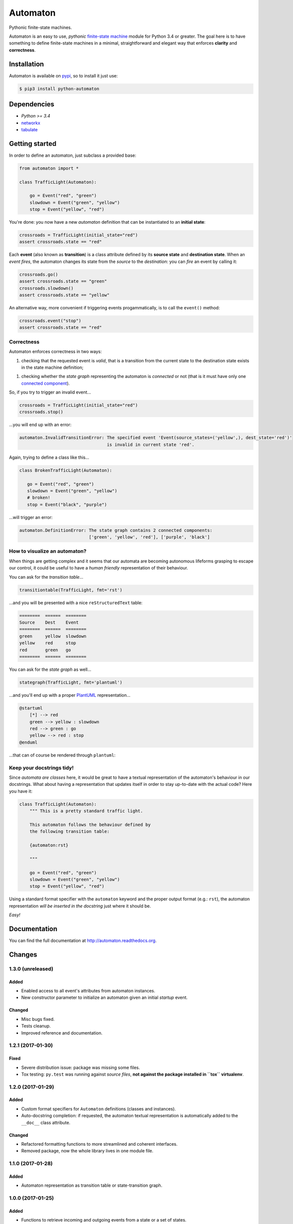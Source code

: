 =========
Automaton
=========

Pythonic finite-state machines.

|build-status| |coverage-status| |documentation-status| |codeqa| |pypi| |license-status|

Automaton is an easy to use, *pythonic* `finite-state machine`_ module for Python 3.4 or greater.
The goal here is to have something to define finite-state machines in a minimal, straightforward
and elegant way that enforces **clarity** and **correctness**.

Installation
============
Automaton is available on `pypi <https://pypi.python.org/pypi/python-automaton>`_,
so to install it just use:

.. code::

    $ pip3 install python-automaton


Dependencies
============

* `Python >= 3.4`
* `networkx <https://github.com/networkx/networkx>`_
* `tabulate <https://pypi.python.org/pypi/tabulate>`_


Getting started
===============

In order to define an automaton, just subclass a provided base:

.. code-block:: python

    from automaton import *

    class TrafficLight(Automaton):

        go = Event("red", "green")
        slowdown = Event("green", "yellow")
        stop = Event("yellow", "red")

You're done: you now have a new *automaton* definition that can be instantiated to an **initial state**:

.. code-block:: python

    crossroads = TrafficLight(initial_state="red")
    assert crossroads.state == "red"

Each **event** (also known as **transition**) is a class attribute defined by its **source state** and
**destination state**. When an *event fires*, the automaton changes its state from the *source* to the *destination*:
you can *fire* an event by calling it:

.. code-block:: python

    crossroads.go()
    assert crossroads.state == "green"
    crossroads.slowdown()
    assert crossroads.state == "yellow"

An alternative way, more convenient if triggering events progammatically, is to call the ``event()`` method:

.. code-block:: python

    crossroads.event("stop")
    assert crossroads.state == "red"

Correctness
-----------

Automaton enforces correctness in two ways:

1. checking that the requested event is *valid*, that is a transition from the current state to the destination
   state exists in the state machine definition;
1. checking whether the *state graph* representing the automaton is *connected* or not (that is it must have only
   one `connected component`_).

So, if you try to trigger an invalid event...

.. code-block:: python

    crossroads = TrafficLight(initial_state="red")
    crossroads.stop()

...you will end up with an error:

.. code::

    automaton.InvalidTransitionError: The specified event 'Event(source_states=('yellow',), dest_state='red')'
                                      is invalid in current state 'red'.


Again, trying to define a class like this...

.. code-block:: python

    class BrokenTrafficLight(Automaton):

       go = Event("red", "green")
       slowdown = Event("green", "yellow")
       # broken!
       stop = Event("black", "purple")

...will trigger an error:

.. code::

    automaton.DefinitionError: The state graph contains 2 connected components:
                               ['green', 'yellow', 'red'], ['purple', 'black']


How to visualize an automaton?
------------------------------

When things are getting complex and it seems that our automata are becoming autonomous lifeforms grasping to escape
our control, it could be useful to have a *human friendly* representation of their behaviour.

You can ask for the *transition table*...

.. code-block:: python

    transitiontable(TrafficLight, fmt='rst')

...and you will be presented with a nice ``reStructuredText`` table:

.. code::

    ========  ======  ========
    Source    Dest    Event
    ========  ======  ========
    green     yellow  slowdown
    yellow    red     stop
    red       green   go
    ========  ======  ========

You can ask for the *state graph* as well...

.. code-block:: python

    stategraph(TrafficLight, fmt='plantuml')

...and you'll end up with a proper `PlantUML <http://plantuml.com/>`_ representation...

.. code::

    @startuml
        [*] --> red
        green --> yellow : slowdown
        red --> green : go
        yellow --> red : stop
    @enduml

...that can of course be rendered through ``plantuml``:

.. image:: docs/source/_static/trafficlight.png
   :alt: Traffic Light Graph
   :align: left


Keep your docstrings tidy!
--------------------------

Since *automata are classes* here, it would be great to have a textual representation of the automaton's behaviour
in our docstrings. What about having a representation that updates itself in order to stay up-to-date with the
actual code?
Here you have it:

.. code-block:: python

    class TrafficLight(Automaton):
        """ This is a pretty standard traffic light.

        This automaton follows the behaviour defined by
        the following transition table:

        {automaton:rst}

        """

        go = Event("red", "green")
        slowdown = Event("green", "yellow")
        stop = Event("yellow", "red")

Using a standard format specifier with the ``automaton`` keyword and the proper output format (e.g.: ``rst``), the
automaton representation *will be inserted in the docstring* just where it should be.

*Easy!*


Documentation
=============

You can find the full documentation at http://automaton.readthedocs.org.


Changes
=======


1.3.0 (**unreleased**)
----------------------

Added
`````
- Enabled access to all event's attributes from automaton instances.
- New constructor parameter to initialize an automaton given an initial
  *startup* event.

Changed
```````
- Misc bugs fixed.
- Tests cleanup.
- Improved reference and documentation.


1.2.1 (2017-01-30)
------------------

Fixed
`````
- Severe distribution issue: package was missing some files.
- Tox testing: ``py.test`` was running against *source files*,
  **not against the package installed in ``tox`` virtualenv**.


1.2.0 (2017-01-29)
------------------

Added
`````
- Custom format specifiers for ``Automaton`` definitions (classes and instances).
- Auto-docstring completion: if requested, the automaton textual representation
  is automatically added to the ``__doc__`` class attribute.

Changed
```````
- Refactored formatting functions to more streamlined and coherent interfaces.
- Removed package, now the whole library lives in one module file.


1.1.0 (2017-01-28)
------------------

Added
`````
- Automaton representation as transition table or state-transition graph.


1.0.0 (2017-01-25)
------------------

Added
`````
- Functions to retrieve incoming and outgoing events from a state or a set of states.


.. _finite-state machine:
    https://en.wikipedia.org/wiki/Finite-state_machine

.. _connected component:
    https://en.wikipedia.org/wiki/Connected_component_(graph_theory)

.. |build-status| image:: https://travis-ci.org/nazavode/automaton.svg?branch=master
    :target: https://travis-ci.org/nazavode/automaton
    :alt: Build status

.. |documentation-status| image:: https://readthedocs.org/projects/automaton/badge/?version=latest
    :target: http://automaton.readthedocs.io/en/latest/?badge=latest
    :alt: Documentation Status

.. |coverage-status| image:: https://codecov.io/gh/nazavode/automaton/branch/master/graph/badge.svg
    :target: https://codecov.io/gh/nazavode/automaton
    :alt: Coverage report

.. |license-status| image:: https://img.shields.io/badge/license-Apache2.0-blue.svg
    :target: http://opensource.org/licenses/Apache2.0
    :alt: License

.. |codeqa| image:: https://api.codacy.com/project/badge/Grade/0eb6d3a1a1b04030852e153b13f7cbc9
   :target: https://www.codacy.com/app/federico-ficarelli/automaton?utm_source=github.com&utm_medium=referral&utm_content=nazavode/automaton&utm_campaign=badger
   :alt: Codacy Badge

.. |pypi| image:: https://badge.fury.io/py/python-automaton.svg
    :target: https://badge.fury.io/py/python-automaton
    :alt: PyPI
